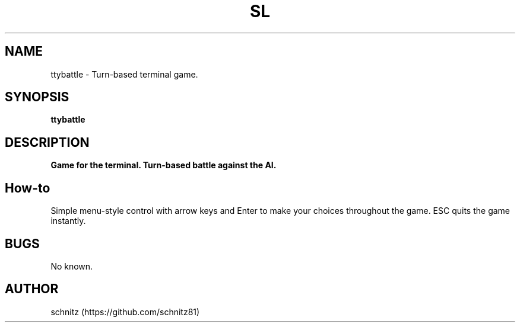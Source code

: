 .TH SL 1 "January 5, 2017"
.SH NAME
ttybattle \- Turn-based terminal game.
.SH SYNOPSIS
.B ttybattle
.SH DESCRIPTION
.B 
Game for the terminal. Turn-based battle against the AI.
.PP
.SH How-to
Simple menu-style control with arrow keys and Enter to make your choices throughout the game. ESC quits the game instantly.
.PP
.SH BUGS
No known.
.SH AUTHOR
schnitz (https://github.com/schnitz81)
